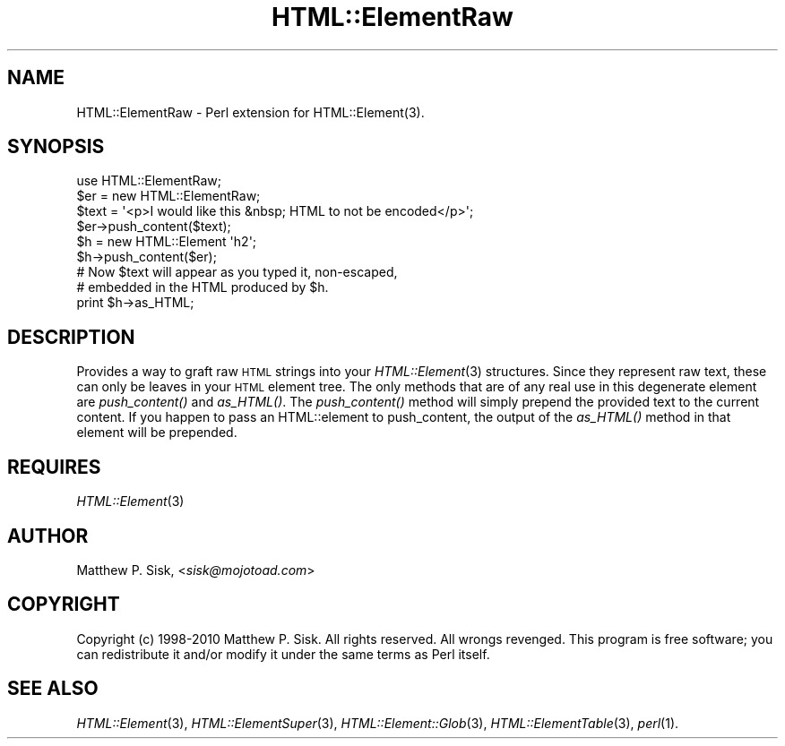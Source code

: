 .\" Automatically generated by Pod::Man 4.09 (Pod::Simple 3.35)
.\"
.\" Standard preamble:
.\" ========================================================================
.de Sp \" Vertical space (when we can't use .PP)
.if t .sp .5v
.if n .sp
..
.de Vb \" Begin verbatim text
.ft CW
.nf
.ne \\$1
..
.de Ve \" End verbatim text
.ft R
.fi
..
.\" Set up some character translations and predefined strings.  \*(-- will
.\" give an unbreakable dash, \*(PI will give pi, \*(L" will give a left
.\" double quote, and \*(R" will give a right double quote.  \*(C+ will
.\" give a nicer C++.  Capital omega is used to do unbreakable dashes and
.\" therefore won't be available.  \*(C` and \*(C' expand to `' in nroff,
.\" nothing in troff, for use with C<>.
.tr \(*W-
.ds C+ C\v'-.1v'\h'-1p'\s-2+\h'-1p'+\s0\v'.1v'\h'-1p'
.ie n \{\
.    ds -- \(*W-
.    ds PI pi
.    if (\n(.H=4u)&(1m=24u) .ds -- \(*W\h'-12u'\(*W\h'-12u'-\" diablo 10 pitch
.    if (\n(.H=4u)&(1m=20u) .ds -- \(*W\h'-12u'\(*W\h'-8u'-\"  diablo 12 pitch
.    ds L" ""
.    ds R" ""
.    ds C` ""
.    ds C' ""
'br\}
.el\{\
.    ds -- \|\(em\|
.    ds PI \(*p
.    ds L" ``
.    ds R" ''
.    ds C`
.    ds C'
'br\}
.\"
.\" Escape single quotes in literal strings from groff's Unicode transform.
.ie \n(.g .ds Aq \(aq
.el       .ds Aq '
.\"
.\" If the F register is >0, we'll generate index entries on stderr for
.\" titles (.TH), headers (.SH), subsections (.SS), items (.Ip), and index
.\" entries marked with X<> in POD.  Of course, you'll have to process the
.\" output yourself in some meaningful fashion.
.\"
.\" Avoid warning from groff about undefined register 'F'.
.de IX
..
.if !\nF .nr F 0
.if \nF>0 \{\
.    de IX
.    tm Index:\\$1\t\\n%\t"\\$2"
..
.    if !\nF==2 \{\
.        nr % 0
.        nr F 2
.    \}
.\}
.\" ========================================================================
.\"
.IX Title "HTML::ElementRaw 3"
.TH HTML::ElementRaw 3 "2010-06-09" "perl v5.26.2" "User Contributed Perl Documentation"
.\" For nroff, turn off justification.  Always turn off hyphenation; it makes
.\" way too many mistakes in technical documents.
.if n .ad l
.nh
.SH "NAME"
HTML::ElementRaw \- Perl extension for HTML::Element(3).
.SH "SYNOPSIS"
.IX Header "SYNOPSIS"
.Vb 9
\&  use HTML::ElementRaw;
\&  $er = new HTML::ElementRaw;
\&  $text = \*(Aq<p>I would like this &nbsp; HTML to not be encoded</p>\*(Aq;
\&  $er\->push_content($text);
\&  $h = new HTML::Element \*(Aqh2\*(Aq;
\&  $h\->push_content($er);
\&  # Now $text will appear as you typed it, non\-escaped,
\&  # embedded in the HTML produced by $h.
\&  print $h\->as_HTML;
.Ve
.SH "DESCRIPTION"
.IX Header "DESCRIPTION"
Provides a way to graft raw \s-1HTML\s0 strings into your \fIHTML::Element\fR\|(3)
structures.  Since they represent raw text, these can only be leaves in
your \s-1HTML\s0 element tree.  The only methods that are of any real
use in this degenerate element are \fIpush_content()\fR and \fIas_HTML()\fR.
The \fIpush_content()\fR method will simply prepend the provided text to
the current content.  If you happen to pass an HTML::element to
push_content, the output of the \fIas_HTML()\fR method in that element
will be prepended.
.SH "REQUIRES"
.IX Header "REQUIRES"
\&\fIHTML::Element\fR\|(3)
.SH "AUTHOR"
.IX Header "AUTHOR"
Matthew P. Sisk, <\fIsisk@mojotoad.com\fR>
.SH "COPYRIGHT"
.IX Header "COPYRIGHT"
Copyright (c) 1998\-2010 Matthew P. Sisk.
All rights reserved. All wrongs revenged. This program is free
software; you can redistribute it and/or modify it under the
same terms as Perl itself.
.SH "SEE ALSO"
.IX Header "SEE ALSO"
\&\fIHTML::Element\fR\|(3), \fIHTML::ElementSuper\fR\|(3), \fIHTML::Element::Glob\fR\|(3), \fIHTML::ElementTable\fR\|(3), \fIperl\fR\|(1).
